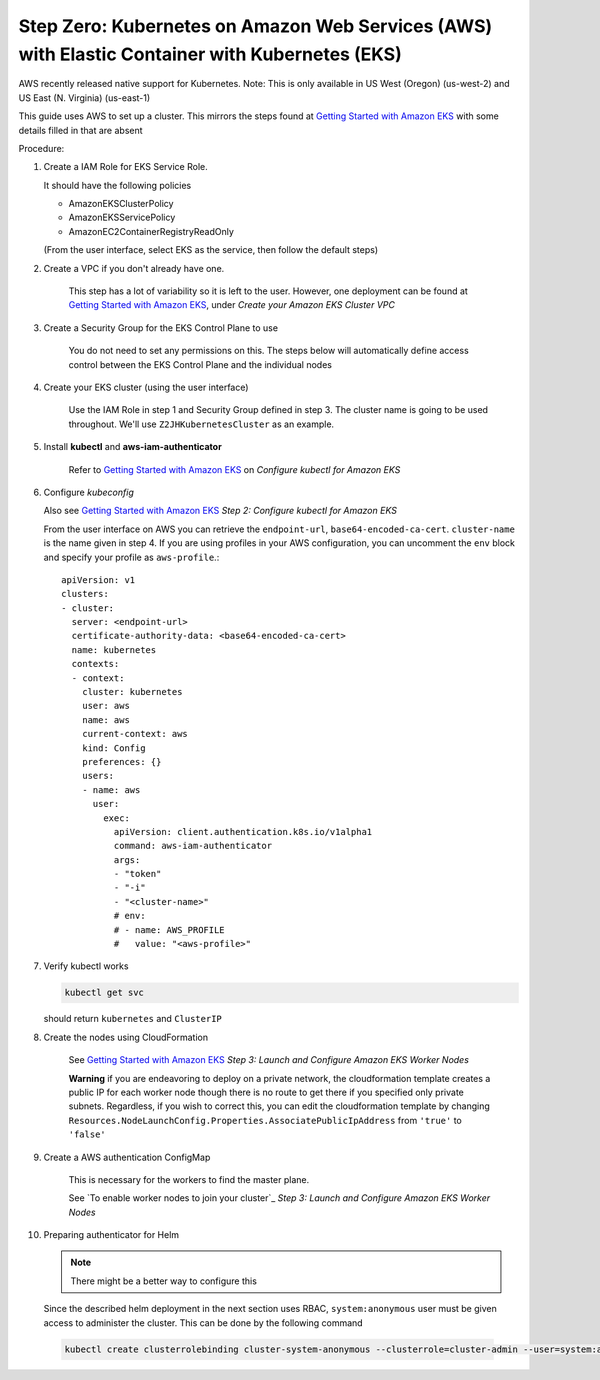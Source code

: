 .. _amazon-aws-eks:

Step Zero: Kubernetes on Amazon Web Services (AWS) with Elastic Container with Kubernetes (EKS)
-----------------------------------------------------------------------------------------------

AWS recently released native support for Kubernetes. Note: This is only available in US West (Oregon) (us-west-2) and
US East (N. Virginia) (us-east-1)

This guide uses AWS to set up a cluster. This mirrors the steps found at `Getting Started with Amazon EKS`_ with some details filled in that are absent

Procedure:

1. Create a IAM Role for EKS Service Role.

   It should have the following policies

   * AmazonEKSClusterPolicy
   * AmazonEKSServicePolicy
   * AmazonEC2ContainerRegistryReadOnly
   
   (From the user interface, select EKS as the service, then follow the default steps) 
   
2. Create a VPC if you don't already have one.

    This step has a lot of variability so it is left to the user. However, one deployment can be found at `Getting Started with Amazon EKS`_, under *Create your Amazon EKS Cluster VPC*
   
3. Create a Security Group for the EKS Control Plane to use
    
    You do not need to set any permissions on this. The steps below will automatically define access control between the EKS Control Plane and the individual nodes

4. Create your EKS cluster (using the user interface)
 
    Use the IAM Role in step 1 and Security Group defined in step 3. The cluster name is going to be used throughout. We'll use ``Z2JHKubernetesCluster`` as an example.
    
5. Install **kubectl** and **aws-iam-authenticator**

    Refer to  `Getting Started with Amazon EKS`_ on *Configure kubectl for Amazon EKS*

6. Configure *kubeconfig*

   Also see `Getting Started with Amazon EKS`_ *Step 2: Configure kubectl for Amazon EKS*

   From the user interface on AWS you can retrieve the ``endpoint-url``, ``base64-encoded-ca-cert``. ``cluster-name`` is the name given in step 4. If you are using profiles in your AWS configuration, you can uncomment the ``env`` block and specify your profile as ``aws-profile``.::
    
     apiVersion: v1
     clusters:
     - cluster:
       server: <endpoint-url>
       certificate-authority-data: <base64-encoded-ca-cert>
       name: kubernetes
       contexts:
       - context:
	 cluster: kubernetes
	 user: aws
	 name: aws
	 current-context: aws
	 kind: Config
	 preferences: {}
	 users:
	 - name: aws
	   user:
	     exec:
	       apiVersion: client.authentication.k8s.io/v1alpha1
	       command: aws-iam-authenticator
	       args:
	       - "token"
	       - "-i"
	       - "<cluster-name>"
	       # env:
	       # - name: AWS_PROFILE
	       #   value: "<aws-profile>"


7. Verify kubectl works

   .. code-block:: bash

        kubectl get svc    

   should return ``kubernetes`` and ``ClusterIP``
    
8. Create the nodes using CloudFormation

    See `Getting Started with Amazon EKS`_ *Step 3: Launch and Configure Amazon EKS Worker Nodes*

    **Warning** if you are endeavoring to deploy on a private network, the cloudformation template creates a public IP for each worker node though there is no route to get there if you specified only private subnets. Regardless, if you wish to correct this, you can edit the cloudformation template by changing ``Resources.NodeLaunchConfig.Properties.AssociatePublicIpAddress`` from ``'true'`` to ``'false'``
    
9. Create a AWS authentication ConfigMap

    This is necessary for the workers to find the master plane.
  
    See `To enable worker nodes to join your cluster`_ *Step 3: Launch and Configure Amazon EKS Worker Nodes*

10. Preparing authenticator for Helm

    .. note::

      There might be a better way to configure this

    Since the described helm deployment in the next section uses RBAC, ``system:anonymous`` user must be given access to administer the cluster. This can be done by the following command

   .. code-block:: bash

      kubectl create clusterrolebinding cluster-system-anonymous --clusterrole=cluster-admin --user=system:anonymous

.. References

.. _Getting Started with Amazon EKS: https://docs.aws.amazon.com/eks/latest/userguide/getting-started.html
